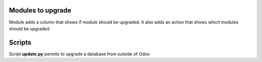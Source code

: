 Modules to upgrade
==================

Module adds a column that shows if module should be upgraded.
It also adds an action that shows which modules should be upgraded


Scripts
=======

Script **update.py** permits to upgrade a database from outside of Odoo
